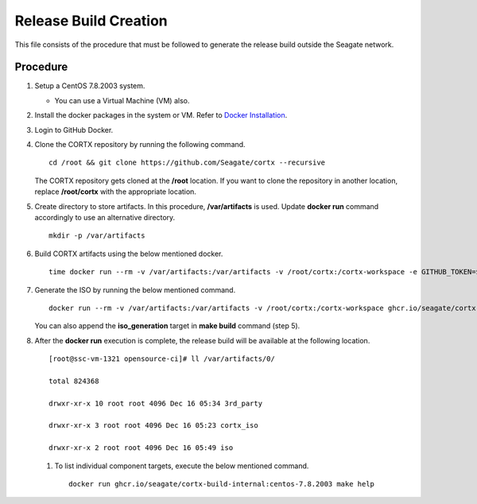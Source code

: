 =======================
Release Build Creation
=======================

This file consists of the procedure that must be followed to generate the release build outside the Seagate network.

***************
Procedure
***************

#. Setup a CentOS 7.8.2003 system.

   - You can use a Virtual Machine (VM) also.
   
#. Install the docker packages in the system or VM. Refer to `Docker Installation <https://docs.docker.com/engine/install/centos/>`_.

#. Login to GitHub Docker.

#. Clone the CORTX repository by running the following command.

   ::
   
    cd /root && git clone https://github.com/Seagate/cortx --recursive
    
   The CORTX repository gets cloned at the **/root** location. If you want to clone the repository in another location, replace  **/root/cortx** with the appropriate location.
   
#. Create directory to store artifacts. In this procedure, **/var/artifacts** is used. Update **docker run** command accordingly to use an alternative directory.

   ::
   
    mkdir -p /var/artifacts

#. Build CORTX artifacts using the below mentioned docker.

   ::
   
    time docker run --rm -v /var/artifacts:/var/artifacts -v /root/cortx:/cortx-workspace -e GITHUB_TOKEN=$GITHUB_TOKEN ghcr.io/seagate/cortx-build:centos-7.8.2003 make clean build
    
#. Generate the ISO by running the below mentioned command.

   ::
   
    docker run --rm -v /var/artifacts:/var/artifacts -v /root/cortx:/cortx-workspace ghcr.io/seagate/cortx-build:centos-7.8.2003 make iso_generation.
    
   You can also append the **iso_generation** target in **make build** command (step 5).
   
#. After the **docker run** execution is complete, the  release build will be available at the following location.

   ::

    [root@ssc-vm-1321 opensource-ci]# ll /var/artifacts/0/
   
    total 824368
   
    drwxr-xr-x 10 root root 4096 Dec 16 05:34 3rd_party
   
    drwxr-xr-x 3 root root 4096 Dec 16 05:23 cortx_iso
   
    drwxr-xr-x 2 root root 4096 Dec 16 05:49 iso
    
 #. To list individual component targets, execute the below mentioned command.
 
    ::
    
     docker run ghcr.io/seagate/cortx-build-internal:centos-7.8.2003 make help
